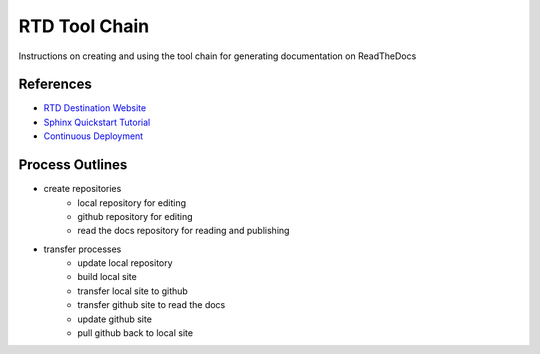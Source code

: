 RTD Tool Chain
==============
Instructions on creating and using the tool chain for generating documentation on ReadTheDocs

References
-----------------
* `RTD Destination Website <https://readthedocs.org/projects/rtdtutorialkroki/>`_
* `Sphinx Quickstart Tutorial <https://sphinx-rtd-tutorial.readthedocs.io/en/latest/install.html>`_
* `Continuous Deployment <https://docs.readthedocs.io/en/stable/integrations.html>`_

Process Outlines
----------------
* create repositories
   * local repository for editing
   * github repository for editing
   * read the docs repository for reading and publishing
* transfer processes
   * update local repository
   * build local site
   * transfer local site to github
   * transfer github site to read the docs
   * update github site
   * pull github back to local site
